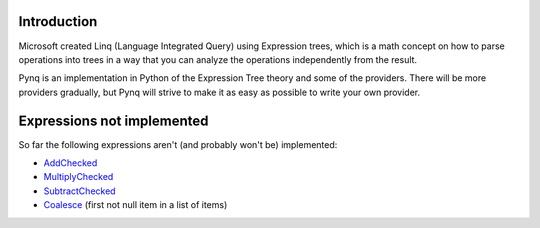 Introduction
------------

Microsoft created Linq (Language Integrated Query) using Expression trees, which is a math concept on how to parse operations into trees in a way that you can analyze the operations independently from the result.

Pynq is an implementation in Python of the Expression Tree theory and some of the providers. There will be more providers gradually, but Pynq will strive to make it as easy as possible to write your own provider.

Expressions not implemented
---------------------------

So far the following expressions aren't (and probably won't be) implemented:

* AddChecked_
* MultiplyChecked_
* SubtractChecked_
* Coalesce_ (first not null item in a list of items)

.. _AddChecked: http://msdn.microsoft.com/en-us/library/system.linq.expressions.expressiontype.addchecked.aspx
.. _MultiplyChecked: http://msdn.microsoft.com/en-us/library/system.linq.expressions.expressiontype.multiplychecked.aspx
.. _SubtractChecked: http://msdn.microsoft.com/en-us/library/system.linq.expressions.expressiontype.subtractchecked.aspx
.. _Coalesce: http://msdn.microsoft.com/en-us/library/system.linq.expressions.expressiontype.coalesce.aspx

